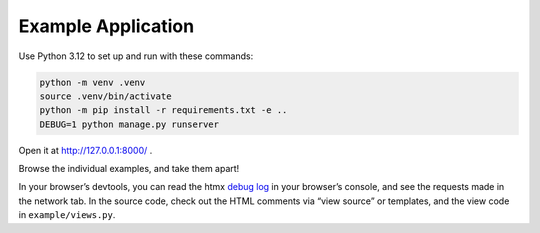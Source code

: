 Example Application
===================

Use Python 3.12 to set up and run with these commands:

.. code-block:: sh

   python -m venv .venv
   source .venv/bin/activate
   python -m pip install -r requirements.txt -e ..
   DEBUG=1 python manage.py runserver

Open it at http://127.0.0.1:8000/ .

Browse the individual examples, and take them apart!

In your browser’s devtools, you can read the htmx `debug log <https://htmx.org/extensions/debug/>`__ in your browser’s console, and see the requests made in the network tab.
In the source code, check out the HTML comments via “view source” or templates, and the view code in ``example/views.py``.
